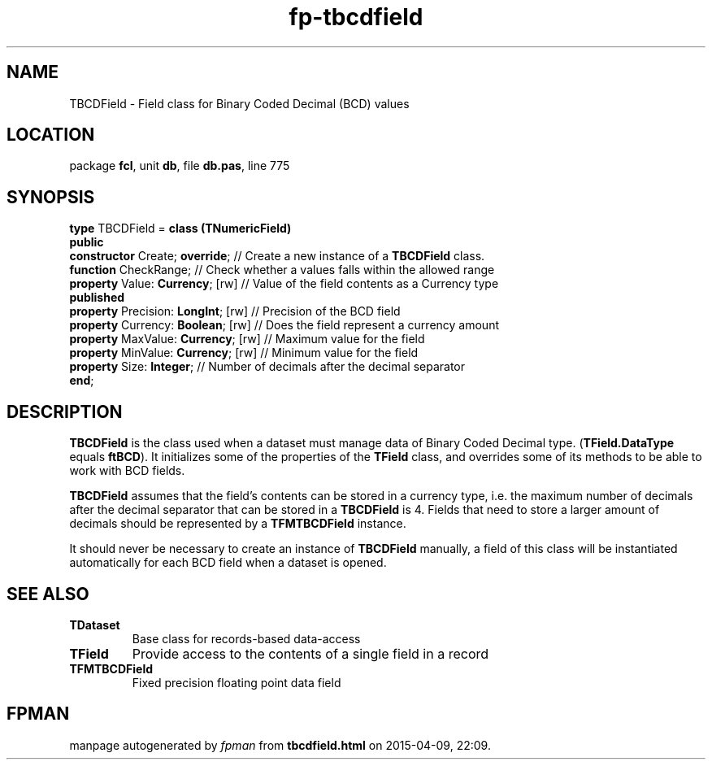.\" file autogenerated by fpman
.TH "fp-tbcdfield" 3 "2014-03-14" "fpman" "Free Pascal Programmer's Manual"
.SH NAME
TBCDField - Field class for Binary Coded Decimal (BCD) values
.SH LOCATION
package \fBfcl\fR, unit \fBdb\fR, file \fBdb.pas\fR, line 775
.SH SYNOPSIS
\fBtype\fR TBCDField = \fBclass (TNumericField)\fR
.br
\fBpublic\fR
  \fBconstructor\fR Create; \fBoverride\fR;     // Create a new instance of a \fBTBCDField\fR class.
  \fBfunction\fR CheckRange;              // Check whether a values falls within the allowed range
  \fBproperty\fR Value: \fBCurrency\fR; [rw]    // Value of the field contents as a Currency type
.br
\fBpublished\fR
  \fBproperty\fR Precision: \fBLongInt\fR; [rw] // Precision of the BCD field
  \fBproperty\fR Currency: \fBBoolean\fR; [rw]  // Does the field represent a currency amount
  \fBproperty\fR MaxValue: \fBCurrency\fR; [rw] // Maximum value for the field
  \fBproperty\fR MinValue: \fBCurrency\fR; [rw] // Minimum value for the field
  \fBproperty\fR Size: \fBInteger\fR;           // Number of decimals after the decimal separator
.br
\fBend\fR;
.SH DESCRIPTION
\fBTBCDField\fR is the class used when a dataset must manage data of Binary Coded Decimal type. (\fBTField.DataType\fR equals \fBftBCD\fR). It initializes some of the properties of the \fBTField\fR class, and overrides some of its methods to be able to work with BCD fields.

\fBTBCDField\fR assumes that the field's contents can be stored in a currency type, i.e. the maximum number of decimals after the decimal separator that can be stored in a \fBTBCDField\fR is 4. Fields that need to store a larger amount of decimals should be represented by a \fBTFMTBCDField\fR instance.

It should never be necessary to create an instance of \fBTBCDField\fR manually, a field of this class will be instantiated automatically for each BCD field when a dataset is opened.


.SH SEE ALSO
.TP
.B TDataset
Base class for records-based data-access
.TP
.B TField
Provide access to the contents of a single field in a record
.TP
.B TFMTBCDField
Fixed precision floating point data field

.SH FPMAN
manpage autogenerated by \fIfpman\fR from \fBtbcdfield.html\fR on 2015-04-09, 22:09.

